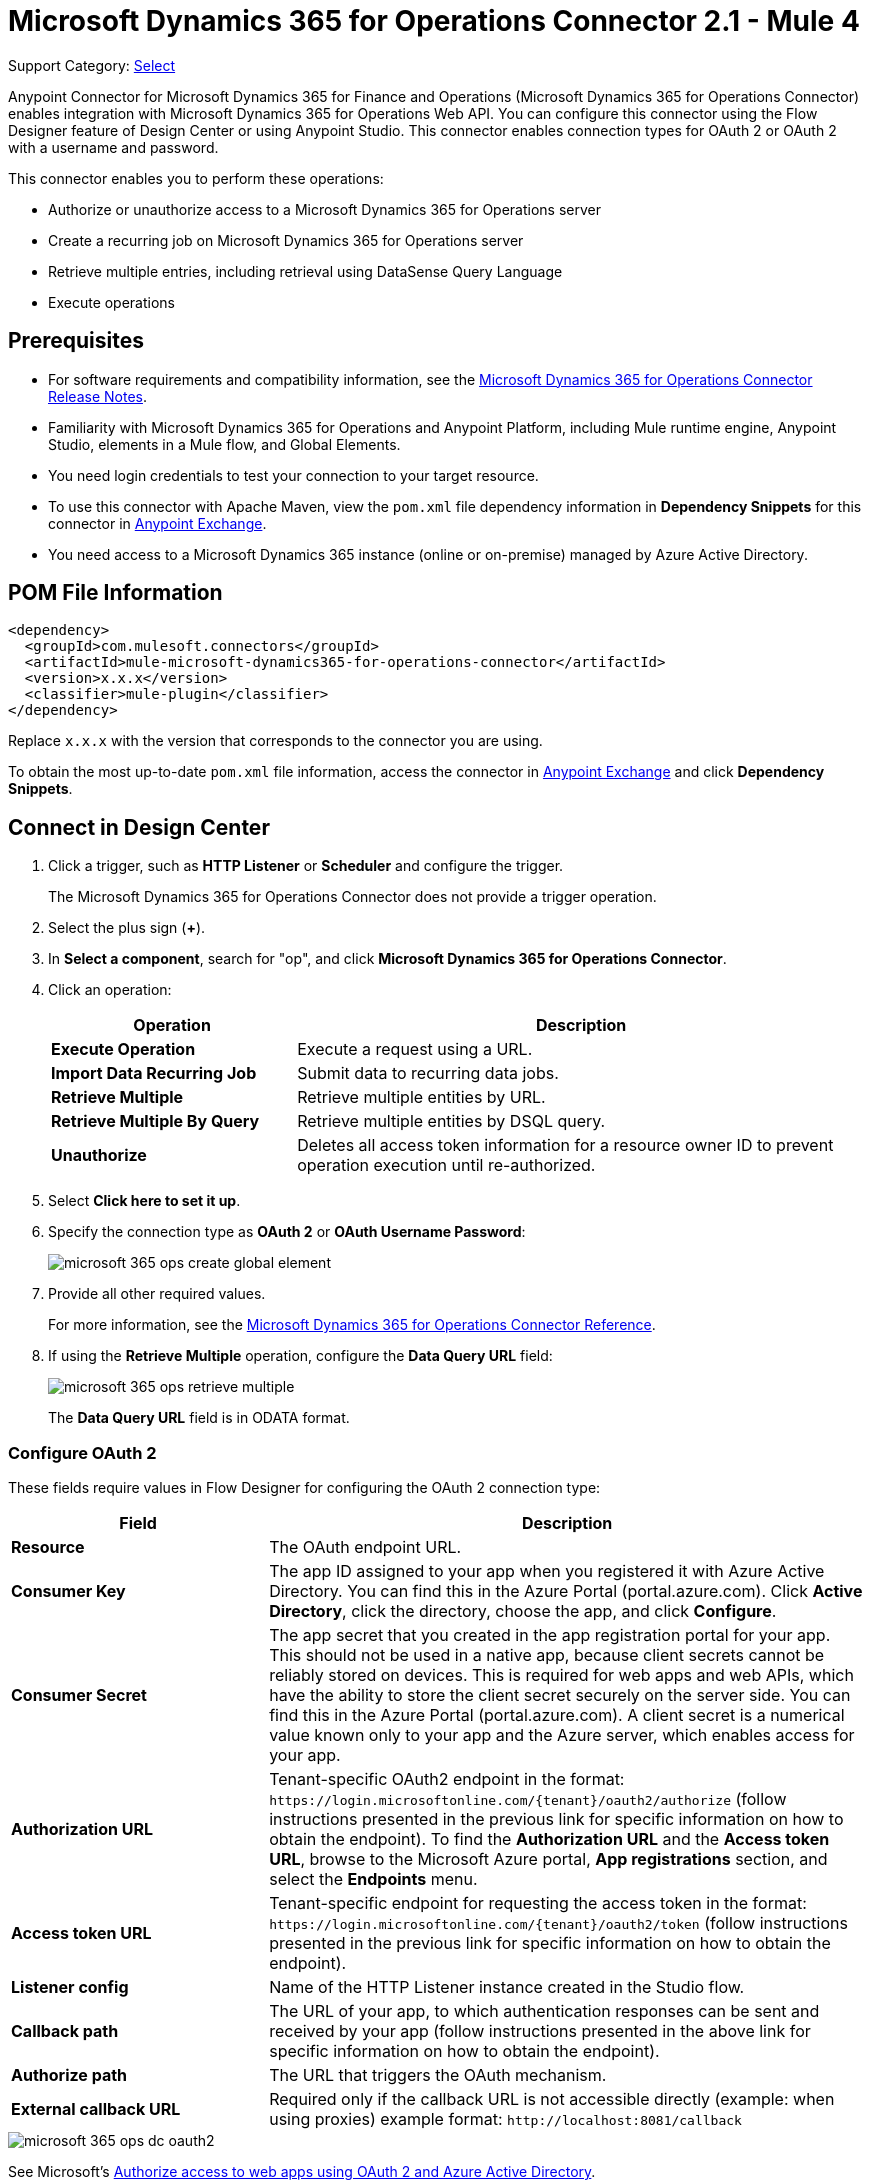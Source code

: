 = Microsoft Dynamics 365 for Operations Connector 2.1 - Mule 4

Support Category: https://www.mulesoft.com/legal/versioning-back-support-policy#anypoint-connectors[Select]


Anypoint Connector for Microsoft Dynamics 365 for Finance and Operations (Microsoft Dynamics 365 for Operations Connector) enables integration with Microsoft Dynamics 365 for Operations Web API. You can configure this connector using the Flow Designer feature of Design Center or using Anypoint Studio. This connector enables connection types for OAuth 2 or OAuth 2 with a username and password.

This connector enables you to perform these operations:

* Authorize or unauthorize access to a Microsoft Dynamics 365 for Operations server
* Create a recurring job on Microsoft Dynamics 365 for Operations server
* Retrieve multiple entries, including retrieval using DataSense Query Language
* Execute operations


== Prerequisites

* For software requirements and compatibility information, see the xref:release-notes::connector/anypoint-connector-release-notes.adoc[Microsoft Dynamics 365 for Operations Connector Release Notes].
* Familiarity with Microsoft Dynamics 365 for Operations and Anypoint Platform, including Mule runtime engine, Anypoint Studio, elements in a Mule flow, and Global Elements.
* You need login credentials to test your connection to your target resource.
* To use this connector with Apache Maven, view the `pom.xml` file dependency information in *Dependency Snippets* for this connector in https://www.mulesoft.com/exchange/com.mulesoft.connectors/mule-microsoft-dynamics365-for-operations-connector/[Anypoint Exchange].
* You need access to a Microsoft Dynamics 365 instance (online or on-premise) managed by Azure Active Directory.

== POM File Information

[source,xml,linenums]
----
<dependency>
  <groupId>com.mulesoft.connectors</groupId>
  <artifactId>mule-microsoft-dynamics365-for-operations-connector</artifactId>
  <version>x.x.x</version>
  <classifier>mule-plugin</classifier>
</dependency>
----

Replace `x.x.x` with the version that corresponds to the connector you are using.

To obtain the most up-to-date `pom.xml` file information, access the connector in https://www.mulesoft.com/exchange/[Anypoint Exchange] and click *Dependency Snippets*.

== Connect in Design Center

. Click a trigger, such as *HTTP Listener* or *Scheduler* and configure the trigger.
+
The Microsoft Dynamics 365 for Operations Connector does not provide a trigger operation.
+
. Select the plus sign (*+*).
. In *Select a component*, search for "op", and click *Microsoft Dynamics 365 for Operations Connector*.
. Click an operation:
+
[%header,cols="30s,70a"]
|===
|Operation |Description
|Execute Operation |Execute a request using a URL.
|Import Data Recurring Job |Submit data to recurring data jobs.
|Retrieve Multiple |Retrieve multiple entities by URL.
|Retrieve Multiple By Query |Retrieve multiple entities by DSQL query.
|Unauthorize |Deletes all access token information for a resource owner ID to prevent operation execution until re-authorized.
|===
+
. Select *Click here to set it up*.
. Specify the connection type as *OAuth 2* or *OAuth Username Password*:
+
image::microsoft-365-ops-create-global-element.png[]
+
. Provide all other required values.
+
For more information, see the xref:microsoft-365-ops-connector-reference.adoc[Microsoft Dynamics 365 for Operations Connector Reference].
+
. If using the *Retrieve Multiple* operation, configure the *Data Query URL* field:
+
image::microsoft-365-ops-retrieve-multiple.png[]
+
The *Data Query URL* field is in ODATA format.

=== Configure OAuth 2

These fields require values in Flow Designer for configuring the OAuth 2 connection type:

[%header,cols="30s,70a"]
|===
|Field |Description
|Resource |The OAuth endpoint URL.
|Consumer Key |The app ID assigned to your app when you registered it with Azure Active Directory. You can find this in the Azure Portal (portal.azure.com). Click *Active Directory*, click the directory, choose the app, and click *Configure*.
|Consumer Secret |The app secret that you created in the app registration portal for your app. This should not be used in a native app, because client secrets cannot be reliably stored on devices. This is required for web apps and web APIs, which have the ability to store the client secret securely on the server side. You can find this in the Azure Portal (portal.azure.com). A client secret is a numerical value known only to your app and the Azure server, which enables access for your app.
|Authorization URL |Tenant-specific OAuth2 endpoint in the format: `+https://login.microsoftonline.com/{tenant}/oauth2/authorize+` (follow instructions presented in the previous link for specific information on how to obtain the endpoint). To find the *Authorization URL* and the *Access token URL*, browse to the Microsoft Azure portal, *App registrations* section, and select the *Endpoints* menu.
|Access token URL |Tenant-specific endpoint for requesting the access token in the format: `+https://login.microsoftonline.com/{tenant}/oauth2/token+` (follow instructions presented in the previous link for specific information on how to obtain the endpoint).
|Listener config |Name of the HTTP Listener instance created in the Studio flow.
|Callback path |The URL of your app, to which authentication responses can be sent and received by your app (follow instructions presented in the above link for specific information on how to obtain the endpoint).
|Authorize path |The URL that triggers the OAuth mechanism.
|External callback URL |Required only if the callback URL is not accessible directly (example: when using proxies) example format: `+http://localhost:8081/callback+`
|===

image::microsoft-365-ops-dc-oauth2.png[]

See Microsoft's https://docs.microsoft.com/en-us/azure/active-directory/develop/active-directory-protocols-oauth-code[Authorize access to web apps using OAuth 2 and Azure Active Directory].

NOTE: If using the *Retrieve Multiple* operation, configure the *Data Query URL* field, which is in ODATA format.

=== Configure OAuth 2 Username Password

These fields require values in Flow Designer when configuring OAuth 2 with a username and password:

[%header,cols="30s,70a"]
|===
|Field |Description
|Username |Username used to initialize the session.
|Password |Password used to authenticate the user.
|Resource |The app ID URI of the web API (secured resource). This must be the root URI, without specifying the version: for example, `+https://YOUR_ORG.operations.dynamics.com/+`
|Client ID |The ID assigned to your app when you registered it with Azure Active Directory. You can find this in the Azure Portal (portal.azure.com). Click *Active Directory*, click the directory, choose the app, and click *Configure*.
|Client Secret |The secret that you created in the app registration portal for your app. This should not be used in a native app, because client secrets cannot be reliably stored on devices. This is required for web apps and web APIs, which have the ability to store the client secret securely on the server side. You can find this in the Azure Portal (portal.azure.com). A client secret is a numerical value known only to your app and the Azure server, which enables access for your app.
|Token Request Endpoint |The token endpoint that is called to get the access token. Example: `+https://login.windows.net/TENANT_ID/oauth2/token+` where TENANT_ID is the Azure Active Directory ID.
|===

image::microsoft-365-ops-dc-oauth-username-pass.png[]

See Microsoft's https://docs.microsoft.com/en-us/azure/active-directory/develop/active-directory-protocols-oauth-code[Authorize access to web apps using OAuth 2 and Azure Active Directory].

NOTE: If using the *Retrieve Multiple* operation, configure the *Data Query URL* field, which is in ODATA format.

== Connect in Anypoint Studio 7

To configure a connector in Anypoint Studio:

. Add the connector to your project
. Configure the connector
. Configure an input source for the connector


=== Add the Connector in Studio

. In Studio, create a Mule project.
. In the Mule Palette, click *(X) Search in Exchange*.
. In *Add Modules to Project*, type "operations" in the search field.
. Click *Microsoft Dynamics 365 for Operations Connector* in *Available modules*.
. Click *Add*.
. Click *Finish*.

=== Configure in Studio

Drag the connector to the Studio Canvas.

Create a global element to:

* <<Configure OAuth 2>>
* <<Configure OAuth 2 Username Password>>

==== Configure OAuth 2

[%header,cols="30s,70a"]
|===
|Field |Description
|Resource |The OAuth endpoint URL.
|Consumer Key |The app ID assigned to your app when you registered it with Azure Active Directory. You can find this in the Azure Portal (portal.azure.com). Click *Active Directory*, click the directory, choose the app, and click *Configure*.
|Consumer Secret |The secret that you created in the app registration portal for your app. This should not be used in a native app, because client secrets cannot be reliably stored on devices. This is required for web apps and web APIs, which have the ability to store the client secret securely on the server side. You can find this in the Azure Portal (portal.azure.com). A client secret is a numerical value known only to your app and the Azure server, which enables access for your app.
|Authorization URL |Tenant-specific OAuth2.0 endpoint in the format: `+https://login.microsoftonline.com/{tenant}/oauth2/authorize+` (follow instructions presented in the previous link for specific information on how to obtain the endpoint)
|Access token URL |Tenant-specific endpoint for requesting the access token in the format: `+https://login.microsoftonline.com/{tenant}/oauth2/token+` (follow instructions presented in the previous link for specific information on how to obtain the endpoint).
|Listener config |Name of the HTTP Listener instance created in the Anypoint Studio flow.
|Callback path |The URL of your app, to which authentication responses can be sent and received by your app (follow instructions presented in the above link for specific information on how to obtain the endpoint).
|Authorize path |The URL that triggers the OAuth mechanism.
|External callback URL |Required only if the callback URL is not accessible directly (example: when using proxies) example format: `+http://localhost:8081/callback+`
|===

image::microsoft-365-ops-as-oauth2.png[]

==== Configure OAuth 2 Username and Password

[%header,cols="30s,70a"]
|===
|Field |Description
|Username |Username used to initialize the session.
|Password |Password used to authenticate the user.
|Resource |The app ID URI of the web API (secured resource). This must be the root URI, without specifying the version: for example, `+https://YOUR_ORG.operations.dynamics.com/+`
|Client ID |The ID assigned to your app when you registered it with Azure Active Directory. You can find this in the Azure Portal (portal.azure.com). Click Active Directory, click the directory, choose the app, and click Configure.
|Client Secret |The secret that you created in the app registration portal for your app. This should not be used in a native app, because client secrets cannot be reliably stored on devices. This is required for web apps and web APIs, which have the ability to store the client secret securely on the server side. You can find this in the Azure Portal (portal.azure.com). A client secret is a numerical value known only to your app and the Azure server, which enables access for your app.
|Token Request Endpoint |The token endpoint that is called to get the access token. Example: `+https://login.windows.net/TENANT_ID/oauth2/token+` where TENANT_ID is the Azure Active Directory ID.
|===

image::microsoft-365-ops-as-oauth-username-pass.png[]

== Use Case: Accept Data and Output into JSON

This use case enables you to work with the features of Microsoft Dynamics 365 for Operations using
the *Retrieve Multiple* operation.

. Listener (HTTP) - Accepts data from HTTP requests.
. Dynamics AX for Operations - Connects and executes a query to retrieve all the customer entities.
. Transform message - Outputs the results of the *Retrieve Multiple* operation in JSON format.

image::microsoft-365-ops-studio-use-case.png[]

Use a properties file to define these attributes for use in the flow:

* `username="${operations.username}"`
* `password="${operations.password}"`
* `resource="${operations.resource}"`
* `clientId="${operations.client_id}"`
* `clientSecret="${operations.client_secret}"`
* `tokenRequestEndpoint="${operations.request_endpoint}"`

You can paste this XML code into Anypoint Studio to experiment with the flow:

[source,xml,linenums]
----
<?xml version="1.0" encoding="UTF-8"?>

<mule xmlns:ee="http://www.mulesoft.org/schema/mule/ee/core"
xmlns:dynamics365ForOperations="http://www.mulesoft.org/schema/mule/dynamics365ForOperations"
xmlns:http="http://www.mulesoft.org/schema/mule/http"
xmlns="http://www.mulesoft.org/schema/mule/core"
xmlns:doc="http://www.mulesoft.org/schema/mule/documentation"
xmlns:xsi="http://www.w3.org/2001/XMLSchema-instance"
xsi:schemaLocation="
http://www.mulesoft.org/schema/mule/ee/core
http://www.mulesoft.org/schema/mule/ee/core/current/mule-ee.xsd
http://www.mulesoft.org/schema/mule/core
http://www.mulesoft.org/schema/mule/core/current/mule.xsd
http://www.mulesoft.org/schema/mule/http
http://www.mulesoft.org/schema/mule/http/current/mule-http.xsd
http://www.mulesoft.org/schema/mule/dynamics365ForOperations
http://www.mulesoft.org/schema/mule/dynamics365ForOperations/current/mule-dynamics365ForOperations.xsd">
	<http:listener-config name="HTTP_Listener_config" doc:name="HTTP Listener config">
		<http:listener-connection
		host="localhost"
		port="8081" />
	</http:listener-config>
	<dynamics365ForOperations:dynamics-365-for-operations-config
		name="Dynamics_365_For_Operations_Dynamics_365_for_operations"
		doc:name="Dynamics 365 For Operations Dynamics 365 for operations">
		<dynamics365ForOperations:oauth2-user-password-connection
			username="USERNAME"
			password="PASSWORD"
			resource="https://muledev.sandbox.operations.dynamics.com"
			clientId="CLIENT_ID"
			clientSecret="CLIENT_SECRET"
			tokenRequestEndpoint="https://login.windows.net/TOKEN/oauth2/token" />
	</dynamics365ForOperations:dynamics-365-for-operations-config>
	<dynamics365ForOperations:dynamics-365-for-operations-config
	name="Dynamics_365_For_Operations_Dynamics_365_for_operations1"
	doc:name="Dynamics 365 For Operations Dynamics 365 for operations">
		<dynamics365ForOperations:oauth2-user-password-connection
		username="${operations.username}"
		password="${operations.password}"
		resource="${operations.resource}"
		clientId="${operations.client_id}"
		clientSecret="${operations.client_secret}"
		tokenRequestEndpoint="${operations.request_endpoint}" />
	</dynamics365ForOperations:dynamics-365-for-operations-config>
	<flow name="dynamics-op-testFlow">
		<http:listener doc:name="Listener" config-ref="HTTP_Listener_config" path="/retrieve" />
		<dynamics365ForOperations:retrieve-multiple doc:name="Retrieve multiple"
		config-ref="Dynamics_365_For_Operations_Dynamics_365_for_operations1">
			<dynamics365ForOperations:data-query-url ><![CDATA[https://muledev.sandbox.operations.dynamics.com/data/Customers]]></dynamics365ForOperations:data-query-url>
		</dynamics365ForOperations:retrieve-multiple>
		<ee:transform doc:name="Transform Message">
			<ee:message >
				<ee:set-payload ><![CDATA[%dw 2.0
output application/json
---
payload]]></ee:set-payload>
			</ee:message>
		</ee:transform>
	</flow>
</mule>
----

== See Also

* xref:release-notes::connector/microsoft-365-ops-connector-release-notes-mule-4.adoc[Microsoft Dynamics 365 for Operations Connector Release Notes] 
* https://docs.microsoft.com/en-us/azure/active-directory/develop/active-directory-protocols-oauth-code[Authorize access to web apps using OAuth 2 and Azure Active Directory]
* https://help.mulesoft.com[MuleSoft Help Center]
